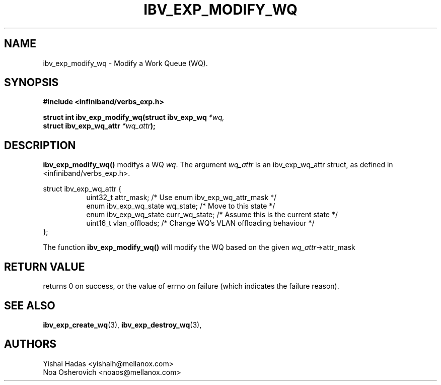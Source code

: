 .\" -*- nroff -*-
.\"
.TH IBV_EXP_MODIFY_WQ 3 2015-08-04 libibverbs "Libibverbs Programmer's Manual"
.SH "NAME"
ibv_exp_modify_wq \- Modify a Work Queue (WQ).
.SH "SYNOPSIS"
.nf
.B #include <infiniband/verbs_exp.h>
.sp
.BI "struct int ibv_exp_modify_wq(struct ibv_exp_wq " "*wq,"
.BI "                             struct ibv_exp_wq_attr " "*wq_attr" );
.sp
.fi
.SH "DESCRIPTION"
.B ibv_exp_modify_wq()
modifys a WQ
.I wq\fR.
The argument
.I wq_attr
is an ibv_exp_wq_attr struct, as defined in <infiniband/verbs_exp.h>.
.PP
.nf
struct ibv_exp_wq_attr {
.in +8
uint32_t                attr_mask;     /* Use enum ibv_exp_wq_attr_mask */
enum ibv_exp_wq_state   wq_state;      /* Move to this state */
enum ibv_exp_wq_state   curr_wq_state; /* Assume this is the current state */
uint16_t                vlan_offloads; /* Change WQ's VLAN offloading behaviour */
.in -8
};
.fi
.PP
The function
.B ibv_exp_modify_wq()
will modify the WQ based on the given
.I wq_attr\fB\fR->attr_mask
.SH "RETURN VALUE"
returns 0 on success, or the value of errno on failure (which indicates the failure reason).
.SH "SEE ALSO"
.BR ibv_exp_create_wq (3),
.BR ibv_exp_destroy_wq (3),
.SH "AUTHORS"
.TP
Yishai Hadas <yishaih@mellanox.com>
.TP
Noa Osherovich <noaos@mellanox.com>
